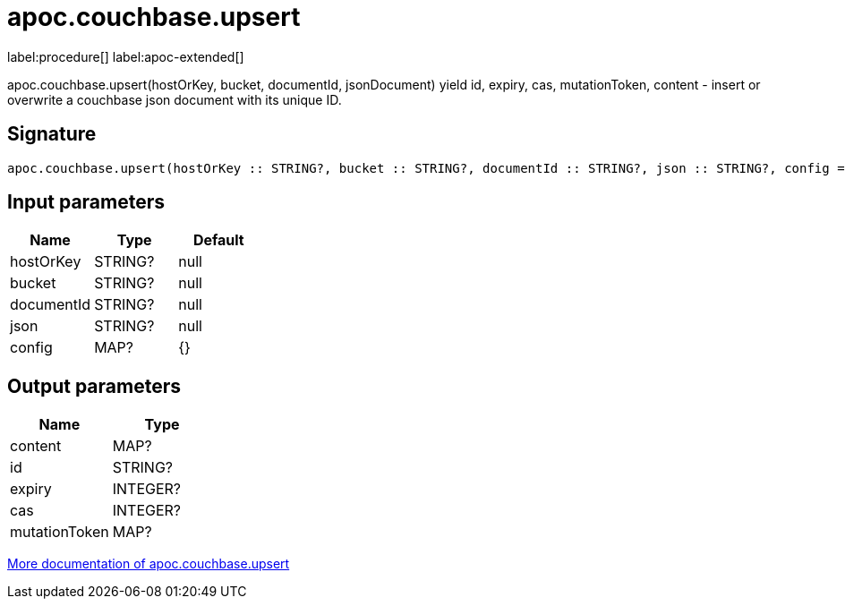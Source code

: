 ////
This file is generated by DocsTest, so don't change it!
////

= apoc.couchbase.upsert
:description: This section contains reference documentation for the apoc.couchbase.upsert procedure.

label:procedure[] label:apoc-extended[]

[.emphasis]
apoc.couchbase.upsert(hostOrKey, bucket, documentId, jsonDocument) yield id, expiry, cas, mutationToken, content - insert or overwrite a couchbase json document with its unique ID.

== Signature

[source]
----
apoc.couchbase.upsert(hostOrKey :: STRING?, bucket :: STRING?, documentId :: STRING?, json :: STRING?, config = {} :: MAP?) :: (content :: MAP?, id :: STRING?, expiry :: INTEGER?, cas :: INTEGER?, mutationToken :: MAP?)
----

== Input parameters
[.procedures, opts=header]
|===
| Name | Type | Default 
|hostOrKey|STRING?|null
|bucket|STRING?|null
|documentId|STRING?|null
|json|STRING?|null
|config|MAP?|{}
|===

== Output parameters
[.procedures, opts=header]
|===
| Name | Type 
|content|MAP?
|id|STRING?
|expiry|INTEGER?
|cas|INTEGER?
|mutationToken|MAP?
|===

xref::database-integration/couchbase.adoc[More documentation of apoc.couchbase.upsert,role=more information]

